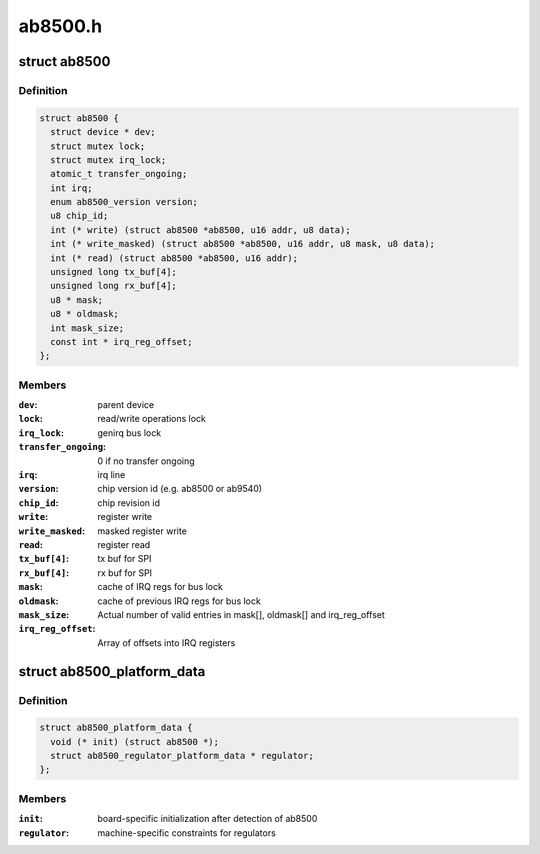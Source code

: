 .. -*- coding: utf-8; mode: rst -*-

========
ab8500.h
========


.. _`ab8500`:

struct ab8500
=============

.. c:type:: ab8500

    ab8500 internal structure


.. _`ab8500.definition`:

Definition
----------

.. code-block:: c

  struct ab8500 {
    struct device * dev;
    struct mutex lock;
    struct mutex irq_lock;
    atomic_t transfer_ongoing;
    int irq;
    enum ab8500_version version;
    u8 chip_id;
    int (* write) (struct ab8500 *ab8500, u16 addr, u8 data);
    int (* write_masked) (struct ab8500 *ab8500, u16 addr, u8 mask, u8 data);
    int (* read) (struct ab8500 *ab8500, u16 addr);
    unsigned long tx_buf[4];
    unsigned long rx_buf[4];
    u8 * mask;
    u8 * oldmask;
    int mask_size;
    const int * irq_reg_offset;
  };


.. _`ab8500.members`:

Members
-------

:``dev``:
    parent device

:``lock``:
    read/write operations lock

:``irq_lock``:
    genirq bus lock

:``transfer_ongoing``:
    0 if no transfer ongoing

:``irq``:
    irq line

:``version``:
    chip version id (e.g. ab8500 or ab9540)

:``chip_id``:
    chip revision id

:``write``:
    register write

:``write_masked``:
    masked register write

:``read``:
    register read

:``tx_buf[4]``:
    tx buf for SPI

:``rx_buf[4]``:
    rx buf for SPI

:``mask``:
    cache of IRQ regs for bus lock

:``oldmask``:
    cache of previous IRQ regs for bus lock

:``mask_size``:
    Actual number of valid entries in mask[], oldmask[] and
    irq_reg_offset

:``irq_reg_offset``:
    Array of offsets into IRQ registers




.. _`ab8500_platform_data`:

struct ab8500_platform_data
===========================

.. c:type:: ab8500_platform_data

    AB8500 platform data


.. _`ab8500_platform_data.definition`:

Definition
----------

.. code-block:: c

  struct ab8500_platform_data {
    void (* init) (struct ab8500 *);
    struct ab8500_regulator_platform_data * regulator;
  };


.. _`ab8500_platform_data.members`:

Members
-------

:``init``:
    board-specific initialization after detection of ab8500

:``regulator``:
    machine-specific constraints for regulators


